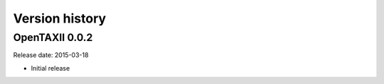 ===============
Version history
===============

OpenTAXII 0.0.2
===============

Release date: 2015-03-18

* Initial release
